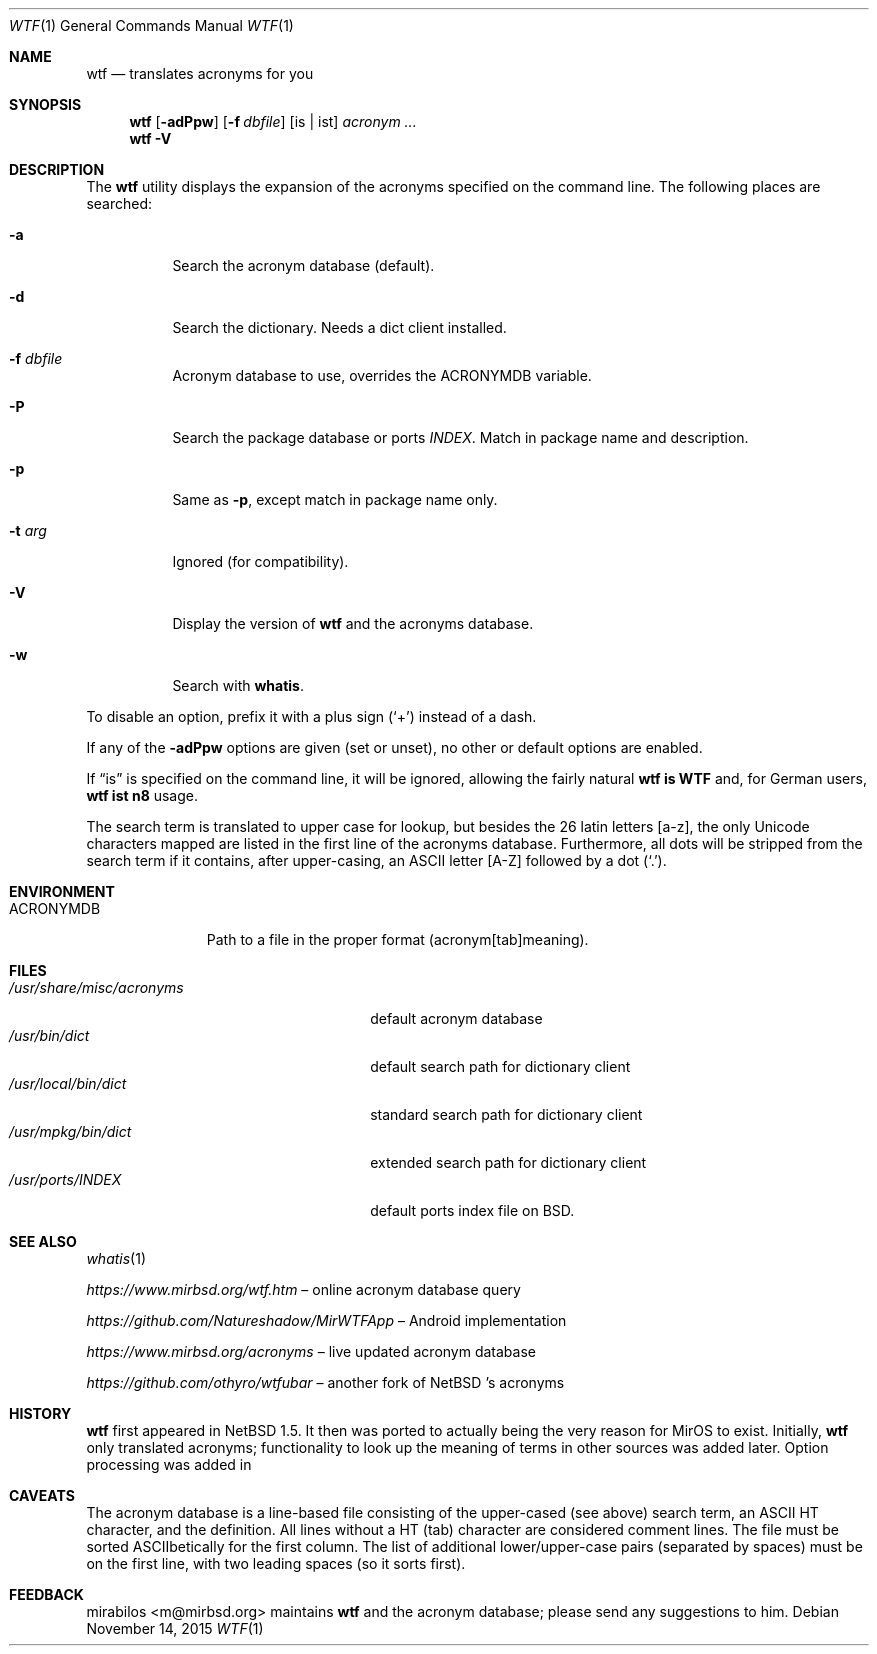 .\" $MirOS: src/usr.bin/wtf/wtf.1,v 1.19 2015/11/14 21:12:30 tg Exp $
.\" $NetBSD: wtf.6,v 1.4 2001/04/02 22:42:40 wiz Exp $
.\"-
.\" Copyright © 2002, 2003, 2006, 2010, 2011, 2012, 2014, 2015
.\"	mirabilos <m@mirbsd.org>
.\"
.\" Provided that these terms and disclaimer and all copyright notices
.\" are retained or reproduced in an accompanying document, permission
.\" is granted to deal in this work without restriction, including un‐
.\" limited rights to use, publicly perform, distribute, sell, modify,
.\" merge, give away, or sublicence.
.\"
.\" This work is provided “AS IS” and WITHOUT WARRANTY of any kind, to
.\" the utmost extent permitted by applicable law, neither express nor
.\" implied; without malicious intent or gross negligence. In no event
.\" may a licensor, author or contributor be held liable for indirect,
.\" direct, other damage, loss, or other issues arising in any way out
.\" of dealing in the work, even if advised of the possibility of such
.\" damage or existence of a defect, except proven that it results out
.\" of said person’s immediate fault when using the work as intended.
.\"-
.\" Try to make GNU groff and AT&T nroff more compatible
.\" * ` generates ‘ in gnroff, so use \`
.\" * ' generates ’ in gnroff, \' generates ´, so use \*(aq
.\" * - generates ‐ in gnroff, \- generates −, so .tr it to -
.\"   thus use - for hyphens and \- for minus signs and option dashes
.\" * ~ is size-reduced and placed atop in groff, so use \*(TI
.\" * ^ is size-reduced and placed atop in groff, so use \*(ha
.\" * \(en does not work in nroff, so use \*(en
.\" * <>| are problematic, so redefine and use \*(Lt\*(Gt\*(Ba
.\" Also make sure to use \& especially with two-letter words.
.\" The section after the "doc" macropackage has been loaded contains
.\" additional code to convene between the UCB mdoc macropackage (and
.\" its variant as BSD mdoc in groff) and the GNU mdoc macropackage.
.\"
.ie \n(.g \{\
.	if \*[.T]ascii .tr \-\N'45'
.	if \*[.T]latin1 .tr \-\N'45'
.	if \*[.T]utf8 .tr \-\N'45'
.	ds <= \[<=]
.	ds >= \[>=]
.	ds Rq \[rq]
.	ds Lq \[lq]
.	ds sL \(aq
.	ds sR \(aq
.	if \*[.T]utf8 .ds sL `
.	if \*[.T]ps .ds sL `
.	if \*[.T]utf8 .ds sR '
.	if \*[.T]ps .ds sR '
.	ds aq \(aq
.	ds TI \(ti
.	ds ha \(ha
.	ds en \(en
.\}
.el \{\
.	ds aq '
.	ds TI ~
.	ds ha ^
.	ds en \(em
.\}
.\"
.\" Implement .Dd with the Mdocdate RCS keyword
.\"
.rn Dd xD
.de Dd
.ie \\$1$Mdocdate: \{\
.	xD \\$2 \\$3, \\$4
.\}
.el .xD \\$1 \\$2 \\$3 \\$4 \\$5 \\$6 \\$7 \\$8
..
.\"
.\" .Dd must come before definition of .Mx, because when called
.\" with -mandoc, it might implement .Mx itself, but we want to
.\" use our own definition. And .Dd must come *first*, always.
.\"
.Dd $Mdocdate: November 14 2015 $
.\"
.\" Check which macro package we use, and do other -mdoc setup.
.\"
.ie \n(.g \{\
.	if \*[.T]utf8 .tr \[la]\*(Lt
.	if \*[.T]utf8 .tr \[ra]\*(Gt
.	ie d volume-ds-1 .ds tT gnu
.	el .ds tT bsd
.\}
.el .ds tT ucb
.\"
.\" Implement .Mx (MirBSD)
.\"
.ie "\*(tT"gnu" \{\
.	eo
.	de Mx
.	nr curr-font \n[.f]
.	nr curr-size \n[.ps]
.	ds str-Mx \f[\n[curr-font]]\s[\n[curr-size]u]
.	ds str-Mx1 \*[Tn-font-size]\%MirOS\*[str-Mx]
.	if !\n[arg-limit] \
.	if \n[.$] \{\
.	ds macro-name Mx
.	parse-args \$@
.	\}
.	if (\n[arg-limit] > \n[arg-ptr]) \{\
.	nr arg-ptr +1
.	ie (\n[type\n[arg-ptr]] == 2) \
.	as str-Mx1 \~\*[arg\n[arg-ptr]]
.	el \
.	nr arg-ptr -1
.	\}
.	ds arg\n[arg-ptr] "\*[str-Mx1]
.	nr type\n[arg-ptr] 2
.	ds space\n[arg-ptr] "\*[space]
.	nr num-args (\n[arg-limit] - \n[arg-ptr])
.	nr arg-limit \n[arg-ptr]
.	if \n[num-args] \
.	parse-space-vector
.	print-recursive
..
.	ec
.	ds sP \s0
.	ds tN \*[Tn-font-size]
.\}
.el \{\
.	de Mx
.	nr cF \\n(.f
.	nr cZ \\n(.s
.	ds aa \&\f\\n(cF\s\\n(cZ
.	if \\n(aC==0 \{\
.		ie \\n(.$==0 \&MirOS\\*(aa
.		el .aV \\$1 \\$2 \\$3 \\$4 \\$5 \\$6 \\$7 \\$8 \\$9
.	\}
.	if \\n(aC>\\n(aP \{\
.		nr aP \\n(aP+1
.		ie \\n(C\\n(aP==2 \{\
.			as b1 \&MirOS\ #\&\\*(A\\n(aP\\*(aa
.			ie \\n(aC>\\n(aP \{\
.				nr aP \\n(aP+1
.				nR
.			\}
.			el .aZ
.		\}
.		el \{\
.			as b1 \&MirOS\\*(aa
.			nR
.		\}
.	\}
..
.\}
.\"-
.Dt WTF 1
.Os
.Sh NAME
.Nm wtf
.Nd translates acronyms for you
.Sh SYNOPSIS
.Nm
.Op Fl adPpw
.Op Fl f Ar dbfile
.Op is \*(Ba ist
.Ar acronym Ar ...
.Nm
.Fl V
.Sh DESCRIPTION
The
.Nm
utility displays the expansion of the acronyms
specified on the command line.
The following places are searched:
.Bl -tag -width Ds
.It Fl a
Search the acronym database
.Pq default .
.It Fl d
Search the dictionary.
Needs a dict client installed.
.It Fl f Ar dbfile
Acronym database to use, overrides the
.Ev ACRONYMDB
variable.
.It Fl P
Search the package database or ports
.Pa INDEX .
Match in package name and description.
.It Fl p
Same as
.Fl p ,
except match in package name only.
.It Fl t Ar arg
Ignored
.Pq for compatibility .
.It Fl V
Display the version of
.Nm
and the acronyms database.
.It Fl w
Search with
.Nm whatis .
.El
.Pp
To disable an option, prefix it with a plus sign
.Pq Sq +
instead of a dash.
.Pp
If any of the
.Fl adPpw
options are given
.Pq set or unset ,
no other or default options are enabled.
.Pp
If
.Dq is
is specified on the command line, it will be ignored,
allowing the fairly natural
.Sy wtf\ is\ WTF
and, for German users,
.Sy wtf\ ist\ n8
usage.
.Pp
The search term is translated to upper case for lookup, but besides the
26 latin letters [a\-z], the only Unicode characters mapped are listed
in the first line of the acronyms database.
Furthermore, all dots will be stripped from the search term if it
contains, after upper-casing, an ASCII letter [A\-Z] followed by a dot
.Pq Sq .\& .
.Sh ENVIRONMENT
.Bl -tag -width ACRONYMDB
.It Ev ACRONYMDB
Path to a file in the proper format (acronym[tab]meaning).
.El
.Sh FILES
.Bl -tag -width /usr/share/misc/acronyms -compact
.It Pa /usr/share/misc/acronyms
default acronym database
.It Pa /usr/bin/dict
default search path for dictionary client
.It Pa /usr/local/bin/dict
standard search path for dictionary client
.It Pa /usr/mpkg/bin/dict
extended search path for dictionary client
.It Pa /usr/ports/INDEX
default ports index file on BSD.
.El
.Sh SEE ALSO
.Xr whatis 1
.Pp
.Pa https://www.mirbsd.org/wtf.htm
.No \*(en online acronym database query
.Pp
.Pa https://github.com/Natureshadow/MirWTFApp
.No \*(en Android implementation
.Pp
.Pa https://www.mirbsd.org/acronyms
.No \*(en live updated acronym database
.Pp
.Pa https://github.com/othyro/wtfubar
.No \*(en another fork of
.Nx No 's acronyms
.Sh HISTORY
.Nm
first appeared in
.Nx 1.5 .
It then was ported to
.Mx 0 ,
actually being the very reason for MirOS to exist.
Initially,
.Nm wtf
only translated acronyms;
functionality to look up the meaning of terms in other sources was added later.
Option processing was added in
.Mx 11 .
.Sh CAVEATS
The acronym database is a line-based file consisting of the upper-cased
(see above) search term, an ASCII HT character, and the definition.
All lines without a HT (tab) character are considered comment lines.
The file must be sorted ASCIIbetically for the first column.
The list of additional lower/upper-case pairs (separated by spaces) must
be on the first line, with two leading spaces (so it sorts first).
.Sh FEEDBACK
.An mirabilos Aq m@mirbsd.org
maintains
.Nm
and the acronym database; please send any suggestions to him.
